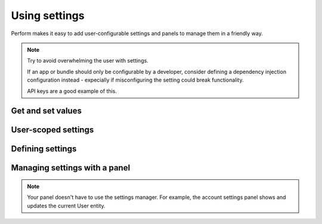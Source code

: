 Using settings
==============

Perform makes it easy to add user-configurable settings and panels to
manage them in a friendly way.

.. note::
   Try to avoid overwhelming the user with settings.

   If an app or bundle should only be configurable by a developer,
   consider defining a dependency injection configuration instead -
   expecially if misconfiguring the setting could break functionality.

   API keys are a good example of this.

Get and set values
------------------

User-scoped settings
--------------------

Defining settings
-----------------

Managing settings with a panel
------------------------------

.. note::

   Your panel doesn't have to use the settings manager.
   For example, the account settings panel shows and updates the current User entity.
